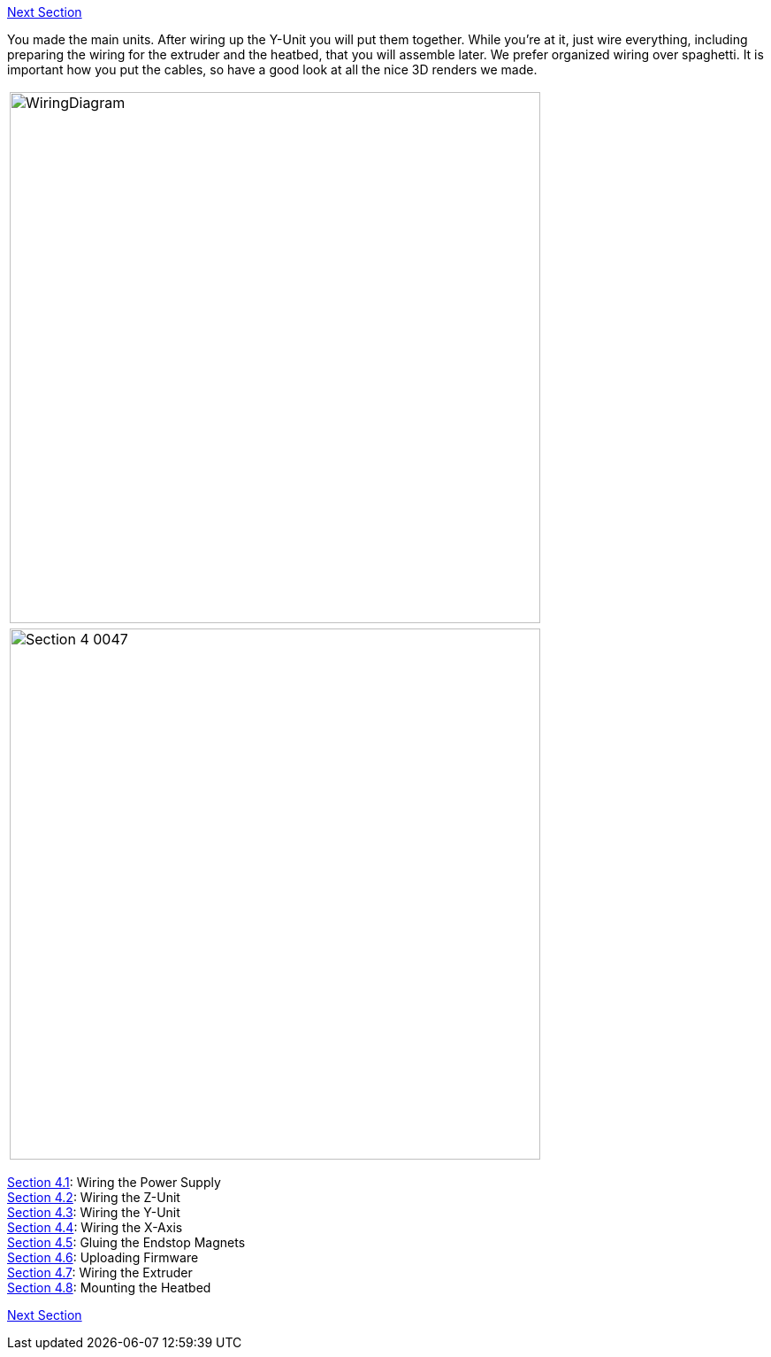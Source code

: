 link:/i3_Berlin/wiki/Section-5-Calibration[Next Section]

You made the main units. After wiring up the Y-Unit you will put them together. While you're at it, just wire everything, including preparing the wiring for the extruder and the heatbed, that you will assemble later. 
We prefer organized wiring over spaghetti. It is important how you put the cables, so have a good look at all the nice 3D renders we made. 

|====
|image:staticmedia/WiringDiagram.png[width=600]
|====

|====
|image:media/Section_4_0047.png[width=600]
|====

link:/i3_Berlin/wiki/Section-4.1-Wiring-the-Power-Supply[Section 4.1]: Wiring the Power Supply +
link:/i3_Berlin/wiki/Section-4.2-Wiring-the-Z-Unit[Section 4.2]: Wiring the Z-Unit +
link:/i3_Berlin/wiki/Section-4.3-Wiring-the-Y-Unit[Section 4.3]: Wiring the Y-Unit +
link:/i3_Berlin/wiki/Section-4.4-Wiring-the-X-Axis[Section 4.4]: Wiring the X-Axis +
link:/i3_Berlin/wiki/Section-4.5-Gluing-the-Endstop-Magnets[Section 4.5]: Gluing the Endstop Magnets +
link:/i3_Berlin/wiki/Section-4.6-Uploading-Firmware[Section 4.6]: Uploading Firmware +
link:/i3_Berlin/wiki/Section-4.7-Wiring-the-Extruder[Section 4.7]: Wiring the Extruder +
link:/i3_Berlin/wiki/Section-4.8-Mounting-the-Heatbed[Section 4.8]: Mounting the Heatbed +



link:/i3_Berlin/wiki/Section-5-Calibration[Next Section]
